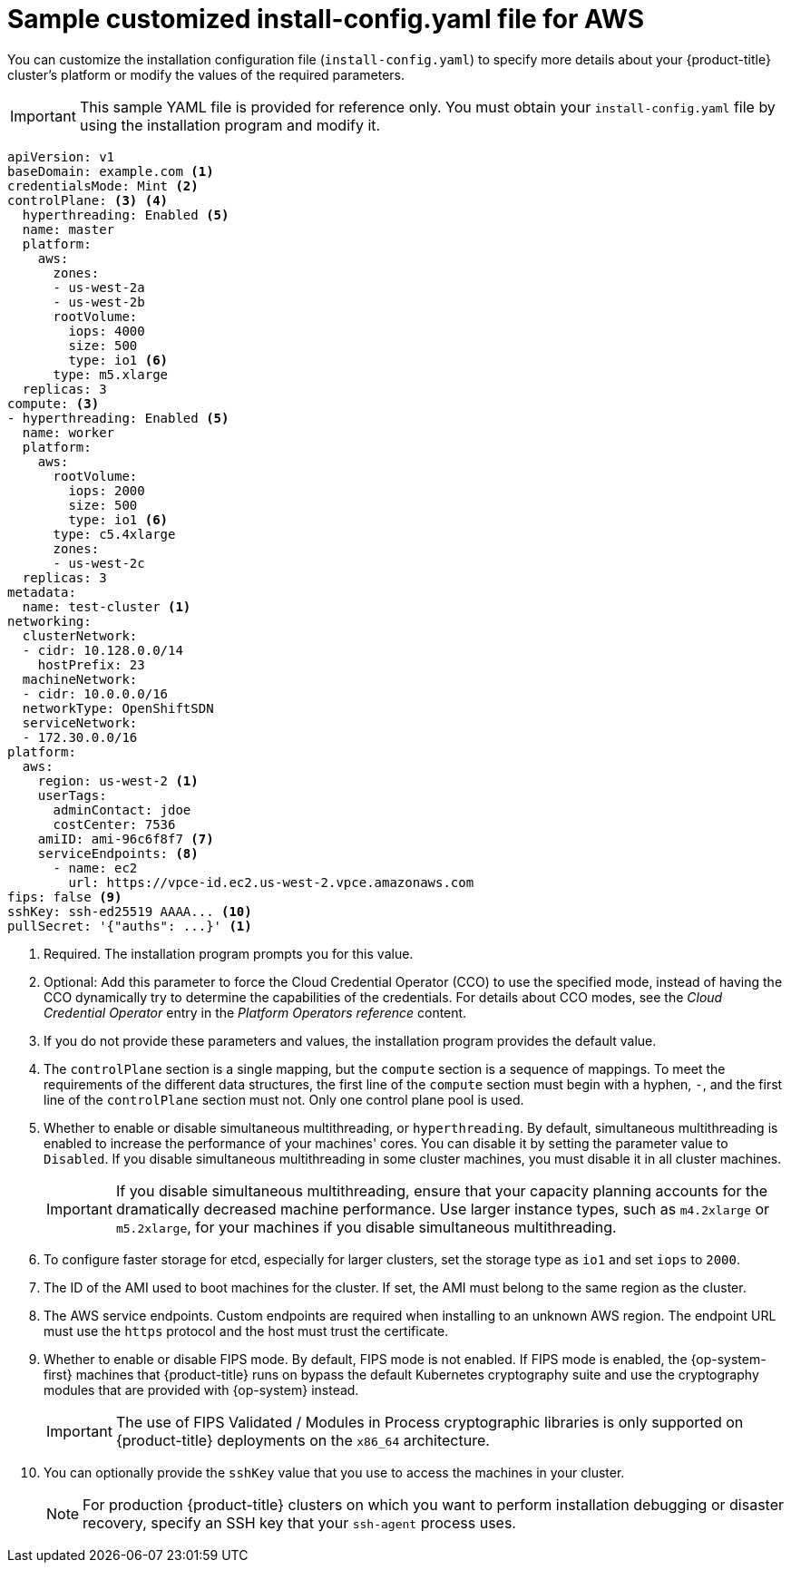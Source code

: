 // Module included in the following assemblies:
//
// * installing/installing_aws/installing-aws-customizations.adoc
// * installing/installing_aws/installing-aws-government-region.adoc
// * installing/installing_aws/installing-aws-network-customizations.adoc
// * installing/installing_aws/installing-aws-private.adoc
// * installing/installing_aws/installing-aws-vpc.adoc
// * installing/installing_aws/installing-restricted-networks-aws-installer-provisioned.adoc

ifeval::["{context}" == "installing-aws-network-customizations"]
:with-networking:
endif::[]
ifeval::["{context}" != "installing-aws-network-customizations"]
:without-networking:
endif::[]
ifeval::["{context}" == "installing-aws-vpc"]
:vpc:
endif::[]
ifeval::["{context}" == "installing-aws-private"]
:vpc:
:private:
endif::[]
ifeval::["{context}" == "installing-aws-government-region"]
:vpc:
:private:
:gov:
endif::[]
ifeval::["{context}" == "installing-aws-china-region"]
:vpc:
:private:
:china:
endif::[]
ifeval::["{context}" == "installing-restricted-networks-aws-installer-provisioned"]
:restricted:
endif::[]

[id="installation-aws-config-yaml_{context}"]
= Sample customized install-config.yaml file for AWS

You can customize the installation configuration file (`install-config.yaml`) to specify more details about
your {product-title} cluster's platform or modify the values of the required
parameters.

ifndef::china,gov[]
[IMPORTANT]
====
This sample YAML file is provided for reference only. You must obtain your
`install-config.yaml` file by using the installation program and modify it.
====
endif::china,gov[]

ifdef::china,gov[]
[IMPORTANT]
====
This sample YAML file is provided for reference only. Use it as a resource to enter parameter values into the installation configuration file that you created manually.
====
endif::china,gov[]

[source,yaml]
----
apiVersion: v1
baseDomain: example.com <1>
credentialsMode: Mint <2>
controlPlane: <3> <4>
  hyperthreading: Enabled <5>
  name: master
  platform:
    aws:
      zones:
ifdef::china[]
      - cn-north-1a
      - cn-north-1b
endif::china[]
ifdef::gov[]
      - us-gov-west-1a
      - us-gov-west-1b
endif::gov[]
ifndef::gov,china[]
      - us-west-2a
      - us-west-2b
endif::gov,china[]
      rootVolume:
        iops: 4000
        size: 500
        type: io1 <6>
      type: m5.xlarge
  replicas: 3
compute: <3>
- hyperthreading: Enabled <5>
  name: worker
  platform:
    aws:
      rootVolume:
        iops: 2000
        size: 500
        type: io1 <6>
      type: c5.4xlarge
      zones:
ifdef::china[]
      - cn-north-1a
endif::china[]
ifdef::gov[]
      - us-gov-west-1c
endif::gov[]
ifndef::gov,china[]
      - us-west-2c
endif::gov,china[]
  replicas: 3
metadata:
  name: test-cluster <1>
ifdef::without-networking[]
networking:
endif::[]
ifdef::with-networking[]
networking: <3>
endif::[]
  clusterNetwork:
  - cidr: 10.128.0.0/14
    hostPrefix: 23
  machineNetwork:
  - cidr: 10.0.0.0/16
ifndef::openshift-origin[]
  networkType: OpenShiftSDN
endif::openshift-origin[]
ifdef::openshift-origin[]
  networkType: OVNKubernetes
endif::openshift-origin[]
  serviceNetwork:
  - 172.30.0.0/16
platform:
  aws:
ifndef::gov,china[]
    region: us-west-2 <1>
endif::gov,china[]
ifdef::china[]
    region: cn-north-1 <1>
endif::china[]
ifdef::gov[]
    region: us-gov-west-1 <1>
endif::gov[]
    userTags:
      adminContact: jdoe
      costCenter: 7536
ifdef::vpc,restricted[]
    subnets: <7>
    - subnet-1
    - subnet-2
    - subnet-3
ifndef::gov,china[]
    amiID: ami-96c6f8f7 <8>
endif::gov,china[]
ifdef::gov,china[]
    amiID: ami-96c6f8f7 <1> <8>
endif::gov,china[]
    serviceEndpoints: <9>
      - name: ec2
ifndef::china[]
        url: https://vpce-id.ec2.us-west-2.vpce.amazonaws.com
endif::china[]
ifdef::china[]
        url: https://vpce-id.ec2.cn-north-1.vpce.amazonaws.com.cn
endif::china[]
    hostedZone: Z3URY6TWQ91KVV <10>
endif::vpc,restricted[]
ifndef::vpc,restricted[]
    amiID: ami-96c6f8f7 <7>
    serviceEndpoints: <8>
      - name: ec2
        url: https://vpce-id.ec2.us-west-2.vpce.amazonaws.com
endif::vpc,restricted[]
ifdef::vpc,restricted[]
ifndef::openshift-origin[]
fips: false <11>
sshKey: ssh-ed25519 AAAA... <12>
endif::openshift-origin[]
ifdef::openshift-origin[]
sshKey: ssh-ed25519 AAAA... <11>
endif::openshift-origin[]
endif::vpc,restricted[]
ifndef::vpc,restricted[]
ifndef::openshift-origin[]
fips: false <9>
sshKey: ssh-ed25519 AAAA... <10>
endif::openshift-origin[]
ifdef::openshift-origin[]
sshKey: ssh-ed25519 AAAA... <9>
endif::openshift-origin[]
endif::vpc,restricted[]
ifdef::private[]
ifndef::openshift-origin[]
publish: Internal <13>
endif::openshift-origin[]
endif::private[]
ifndef::restricted[]
pullSecret: '{"auths": ...}' <1>
endif::restricted[]
ifdef::restricted[]
ifndef::openshift-origin[]
pullSecret: '{"auths":{"<local_registry>": {"auth": "<credentials>","email": "you@example.com"}}}' <13>
endif::openshift-origin[]
ifdef::openshift-origin[]
pullSecret: '{"auths":{"<local_registry>": {"auth": "<credentials>","email": "you@example.com"}}}' <12>
endif::openshift-origin[]
endif::restricted[]
ifdef::gov[]
ifndef::openshift-origin[]
additionalTrustBundle: | <14>
    -----BEGIN CERTIFICATE-----
    <MY_TRUSTED_CA_CERT>
    -----END CERTIFICATE-----
endif::openshift-origin[]
endif::gov[]
ifdef::private[]
ifdef::openshift-origin[]
publish: Internal <12>
endif::openshift-origin[]
endif::private[]
ifdef::gov[]
ifdef::openshift-origin[]
additionalTrustBundle: | <13>
    -----BEGIN CERTIFICATE-----
    <MY_TRUSTED_CA_CERT>
    -----END CERTIFICATE-----
endif::openshift-origin[]
endif::gov[]
ifdef::restricted[]
ifndef::openshift-origin[]
additionalTrustBundle: | <14>
    -----BEGIN CERTIFICATE-----
    <MY_TRUSTED_CA_CERT>
    -----END CERTIFICATE-----
imageContentSources: <15>
- mirrors:
  - <local_registry>/<local_repository_name>/release
  source: quay.io/openshift-release-dev/ocp-release
- mirrors:
  - <local_registry>/<local_repository_name>/release
  source: quay.io/openshift-release-dev/ocp-v4.0-art-dev
endif::openshift-origin[]
ifdef::openshift-origin[]
additionalTrustBundle: | <13>
    -----BEGIN CERTIFICATE-----
    <MY_TRUSTED_CA_CERT>
    -----END CERTIFICATE-----
imageContentSources: <14>
- mirrors:
  - <local_registry>/<local_repository_name>/release
  source: quay.io/openshift-release-dev/ocp-release
- mirrors:
  - <local_registry>/<local_repository_name>/release
  source: quay.io/openshift-release-dev/ocp-v4.0-art-dev
endif::openshift-origin[]
endif::restricted[]


----
ifndef::gov,china[]
<1> Required. The installation program prompts you for this value.
endif::gov,china[]
ifdef::gov,china[]
<1> Required.
endif::gov,china[]
<2> Optional: Add this parameter to force the Cloud Credential Operator (CCO) to use the specified mode, instead of having the CCO dynamically try to determine the capabilities of the credentials. For details about CCO modes, see the _Cloud Credential Operator_ entry in the _Platform Operators reference_ content.
<3> If you do not provide these parameters and values, the installation program
provides the default value.
<4> The `controlPlane` section is a single mapping, but the `compute` section is a
sequence of mappings. To meet the requirements of the different data structures,
the first line of the `compute` section must begin with a hyphen, `-`, and the
first line of the `controlPlane` section must not. Only one control plane pool is used.
<5> Whether to enable or disable simultaneous multithreading, or
`hyperthreading`. By default, simultaneous multithreading is enabled
to increase the performance of your machines' cores. You can disable it by
setting the parameter value to `Disabled`. If you disable simultaneous
multithreading in some cluster machines, you must disable it in all cluster
machines.
+
[IMPORTANT]
====
If you disable simultaneous multithreading, ensure that your capacity planning
accounts for the dramatically decreased machine performance. Use larger
instance types, such as `m4.2xlarge` or `m5.2xlarge`, for your machines if you
disable simultaneous multithreading.
====
<6> To configure faster storage for etcd, especially for larger clusters, set the
storage type as `io1` and set `iops` to `2000`.
ifdef::vpc,restricted[]
<7> If you provide your own VPC, specify subnets for each availability zone that your cluster uses.
<8> The ID of the AMI used to boot machines for the cluster. If set, the AMI
must belong to the same region as the cluster.
<9> The AWS service endpoints. Custom endpoints are required when installing to
an unknown AWS region. The endpoint URL must use the `https` protocol and the
host must trust the certificate.
<10> The ID of your existing Route 53 private hosted zone. Providing an existing hosted zone requires that you supply your own VPC and the hosted zone is already associated with the VPC prior to installing your cluster. If undefined, the installation program creates a new hosted zone.
ifndef::openshift-origin[]
<11> Whether to enable or disable FIPS mode. By default, FIPS mode is not enabled. If FIPS mode is enabled, the {op-system-first} machines that {product-title} runs on bypass the default Kubernetes cryptography suite and use the cryptography modules that are provided with {op-system} instead.
+
[IMPORTANT]
====
The use of FIPS Validated / Modules in Process cryptographic libraries is only supported on {product-title} deployments on the `x86_64` architecture.
====
<12> You can optionally provide the `sshKey` value that you use to access the
machines in your cluster.
endif::openshift-origin[]
ifdef::openshift-origin[]
<11> You can optionally provide the `sshKey` value that you use to access the
machines in your cluster.
endif::openshift-origin[]
endif::vpc,restricted[]
ifndef::vpc,restricted[]
<7> The ID of the AMI used to boot machines for the cluster. If set, the AMI
must belong to the same region as the cluster.
<8> The AWS service endpoints. Custom endpoints are required when installing to
an unknown AWS region. The endpoint URL must use the `https` protocol and the
host must trust the certificate.
ifndef::openshift-origin[]
<9> Whether to enable or disable FIPS mode. By default, FIPS mode is not enabled. If FIPS mode is enabled, the {op-system-first} machines that {product-title} runs on bypass the default Kubernetes cryptography suite and use the cryptography modules that are provided with {op-system} instead.
+
[IMPORTANT]
====
The use of FIPS Validated / Modules in Process cryptographic libraries is only supported on {product-title} deployments on the `x86_64` architecture.
====
<10> You can optionally provide the `sshKey` value that you use to access the
machines in your cluster.
endif::openshift-origin[]
ifdef::openshift-origin[]
<9> You can optionally provide the `sshKey` value that you use to access the
machines in your cluster.
endif::openshift-origin[]
endif::vpc,restricted[]
+
[NOTE]
====
For production {product-title} clusters on which you want to perform installation debugging or disaster recovery, specify an SSH key that your `ssh-agent` process uses.
====
ifdef::private[]
ifndef::openshift-origin[]
<13> How to publish the user-facing endpoints of your cluster. Set `publish` to `Internal` to deploy a private cluster, which cannot be accessed from the internet. The default value is `External`.
endif::openshift-origin[]
ifdef::openshift-origin[]
<12> How to publish the user-facing endpoints of your cluster. Set `publish` to `Internal` to deploy a private cluster, which cannot be accessed from the internet. The default value is `External`.
endif::openshift-origin[]
endif::private[]
ifdef::gov[]
ifndef::openshift-origin[]
<14> The custom CA certificate. This is required when deploying to the AWS C2S Top Secret Region because the AWS API requires a custom CA trust bundle.
endif::openshift-origin[]
ifdef::openshift-origin[]
<13> The custom CA certificate. This is required when deploying to the AWS C2S Top Secret Region because the AWS API requires a custom CA trust bundle.
endif::openshift-origin[]
endif::gov[]
ifdef::restricted[]
ifndef::openshift-origin[]
<13> For `<local_registry>`, specify the registry domain name, and optionally the
port, that your mirror registry uses to serve content. For example
`registry.example.com` or `registry.example.com:5000`. For `<credentials>`,
specify the base64-encoded user name and password for your mirror registry.
<14> Provide the contents of the certificate file that you used for your mirror registry.
<15> Provide the `imageContentSources` section from the output of the command to mirror the repository.
endif::openshift-origin[]
ifdef::openshift-origin[]
<12> For `<local_registry>`, specify the registry domain name, and optionally the
port, that your mirror registry uses to serve content. For example
`registry.example.com` or `registry.example.com:5000`. For `<credentials>`,
specify the base64-encoded user name and password for your mirror registry.
<13> Provide the contents of the certificate file that you used for your mirror registry.
<14> Provide the `imageContentSources` section from the output of the command to mirror the repository.
endif::openshift-origin[]
endif::restricted[]

ifeval::["{context}" == "installing-aws-network-customizations"]
:!with-networking:
endif::[]
ifeval::["{context}" != "installing-aws-network-customizations"]
:!without-networking:
endif::[]
ifeval::["{context}" == "installing-aws-vpc"]
:!vpc:
endif::[]
ifeval::["{context}" == "installing-aws-private"]
:!vpc:
:!private:
endif::[]
ifeval::["{context}" == "installing-aws-government-region"]
:!vpc:
:!private:
:!gov:
endif::[]
ifeval::["{context}" == "installing-aws-china-region"]
:!vpc:
:!private:
:!china:
endif::[]
ifeval::["{context}" == "installing-restricted-networks-aws-installer-provisioned"]
:!restricted:
endif::[]
